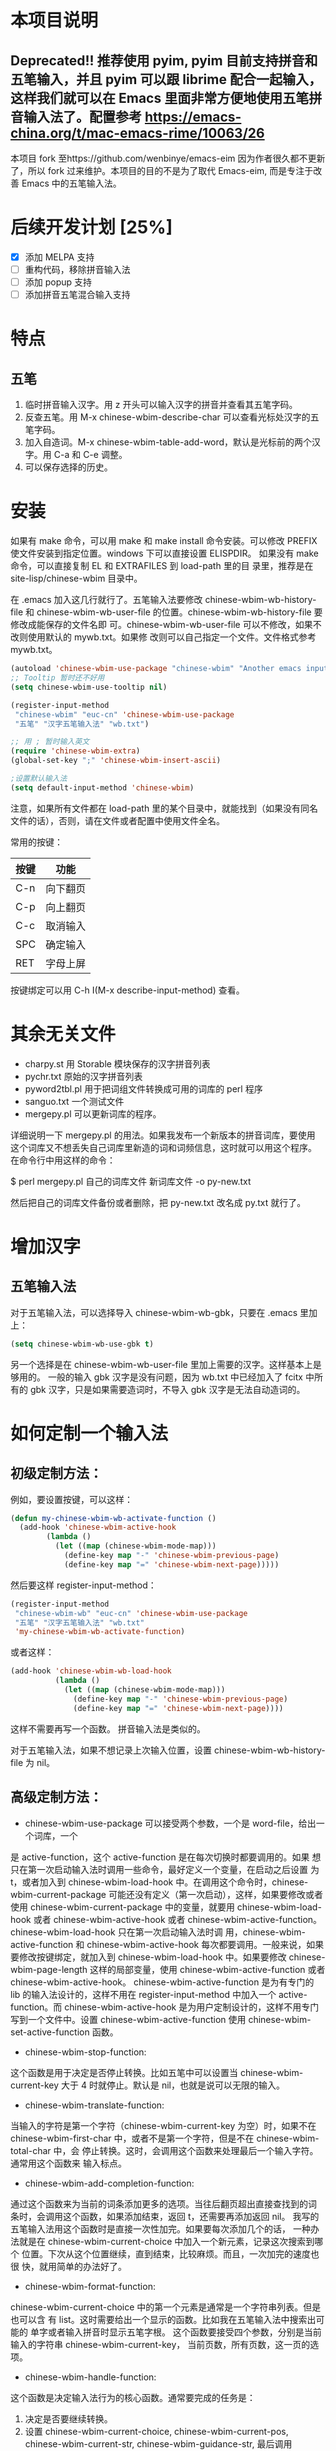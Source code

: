 * 本项目说明

** Deprecated!! 推荐使用 pyim, pyim 目前支持拼音和五笔输入，并且 pyim 可以跟 librime 配合一起输入，这样我们就可以在 Emacs 里面非常方便地使用五笔拼音输入法了。配置参考 https://emacs-china.org/t/mac-emacs-rime/10063/26

本项目 fork 至https://github.com/wenbinye/emacs-eim
因为作者很久都不更新了，所以 fork 过来维护。本项目的目的不是为了取代 Emacs-eim,
而是专注于改善 Emacs 中的五笔输入法。

* 后续开发计划 [25%]
- [X] 添加 MELPA 支持
- [ ] 重构代码，移除拼音输入法
- [ ] 添加 popup 支持
- [ ] 添加拼音五笔混合输入支持

* 特点
** 五笔
 1. 临时拼音输入汉字。用 z 开头可以输入汉字的拼音并查看其五笔字码。
 2. 反查五笔。用 M-x chinese-wbim-describe-char 可以查看光标处汉字的五笔字码。
 3. 加入自造词。M-x chinese-wbim-table-add-word，默认是光标前的两个汉字。用 C-a 和 C-e 调整。
 4. 可以保存选择的历史。

* 安装

如果有 make 命令，可以用 make 和 make install 命令安装。可以修改
PREFIX 使文件安装到指定位置。windows 下可以直接设置 ELISPDIR。
如果没有 make 命令，可以直接复制 EL 和 EXTRAFILES 到 load-path 里的目
录里，推荐是在 site-lisp/chinese-wbim 目录中。

在 .emacs 加入这几行就行了。五笔输入法要修改 chinese-wbim-wb-history-file 和
chinese-wbim-wb-user-file 的位置。chinese-wbim-wb-history-file 要修改成能保存的文件名即
可。chinese-wbim-wb-user-file 可以不修改，如果不改则使用默认的 mywb.txt。如果修
改则可以自己指定一个文件。文件格式参考 mywb.txt。

#+begin_src emacs-lisp
(autoload 'chinese-wbim-use-package "chinese-wbim" "Another emacs input method")
;; Tooltip 暂时还不好用
(setq chinese-wbim-use-tooltip nil)

(register-input-method
 "chinese-wbim" "euc-cn" 'chinese-wbim-use-package
 "五笔" "汉字五笔输入法" "wb.txt")

;; 用 ; 暂时输入英文
(require 'chinese-wbim-extra)
(global-set-key ";" 'chinese-wbim-insert-ascii)

;设置默认输入法
(setq default-input-method 'chinese-wbim)
#+end_src

注意，如果所有文件都在 load-path 里的某个目录中，就能找到（如果没有同名
文件的话），否则，请在文件或者配置中使用文件全名。

常用的按键：
|------+----------|
| 按键 | 功能     |
|------+----------|
| C-n  | 向下翻页 |
| C-p  | 向上翻页 |
| C-c  | 取消输入 |
| SPC  | 确定输入 |
| RET  | 字母上屏 |
|------+----------|

按键绑定可以用 C-h I(M-x describe-input-method) 查看。

* 其余无关文件

- charpy.st        用 Storable 模块保存的汉字拼音列表
- pychr.txt        原始的汉字拼音列表
- pyword2tbl.pl    用于把词组文件转换成可用的词库的 perl 程序
- sanguo.txt       一个测试文件
- mergepy.pl       可以更新词库的程序。

详细说明一下 mergepy.pl 的用法。如果我发布一个新版本的拼音词库，要使用
这个词库又不想丢失自己词库里新造的词和词频信息，这时就可以用这个程序。
在命令行中用这样的命令：

$ perl mergepy.pl 自己的词库文件 新词库文件 -o py-new.txt

然后把自己的词库文件备份或者删除，把 py-new.txt 改名成 py.txt 就行了。

* 增加汉字
** 五笔输入法
对于五笔输入法，可以选择导入 chinese-wbim-wb-gbk，只要在 .emacs 里加上：

#+begin_src emacs-lisp
(setq chinese-wbim-wb-use-gbk t)
#+end_src


另一个选择是在 chinese-wbim-wb-user-file 里加上需要的汉字。这样基本上是够用的。
一般的输入 gbk 汉字是没有问题，因为 wb.txt 中已经加入了 fcitx 中所有的
gbk 汉字，只是如果需要造词时，不导入 gbk 汉字是无法自动造词的。

* 如何定制一个输入法

** 初级定制方法：
例如，要设置按键，可以这样：
#+begin_src emacs-lisp
(defun my-chinese-wbim-wb-activate-function ()
  (add-hook 'chinese-wbim-active-hook 
        (lambda ()
          (let ((map (chinese-wbim-mode-map)))
            (define-key map "-" 'chinese-wbim-previous-page)
            (define-key map "=" 'chinese-wbim-next-page)))))
#+end_src

然后要这样 register-input-method：

#+begin_src emacs-lisp
(register-input-method
 "chinese-wbim-wb" "euc-cn" 'chinese-wbim-use-package
 "五笔" "汉字五笔输入法" "wb.txt"
 'my-chinese-wbim-wb-activate-function)
#+end_src


或者这样：
#+begin_src emacs-lisp
(add-hook 'chinese-wbim-wb-load-hook
          (lambda ()
            (let ((map (chinese-wbim-mode-map)))
              (define-key map "-" 'chinese-wbim-previous-page)
              (define-key map "=" 'chinese-wbim-next-page))))
#+end_src

这样不需要再写一个函数。
拼音输入法是类似的。

对于五笔输入法，如果不想记录上次输入位置，设置 chinese-wbim-wb-history-file 为
nil。

** 高级定制方法：
- chinese-wbim-use-package 可以接受两个参数，一个是 word-file，给出一个词库，一个
是 active-function，这个 active-function 是在每次切换时都要调用的。如果
想只在第一次启动输入法时调用一些命令，最好定义一个变量，在启动之后设置
为 t，或者加入到 chinese-wbim-load-hook 中。在调用这个命令时，chinese-wbim-current-package
可能还没有定义（第一次启动），这样，如果要修改或者使用
chinese-wbim-current-package 中的变量，就要用 chinese-wbim-load-hook 或者 chinese-wbim-active-hook
或者 chinese-wbim-active-function。chinese-wbim-load-hook 只在第一次启动输入法时调
用，chinese-wbim-active-function 和 chinese-wbim-active-hook 每次都要调用。一般来说，如果
要修改按键绑定，就加入到 chinese-wbim-load-hook 中。如果要修改 chinese-wbim-page-length
这样的局部变量，使用 chinese-wbim-active-function 或者 chinese-wbim-active-hook。
chinese-wbim-active-function 是为有专门的 lib 的输入法设计的，这样不用在
register-input-method 中加入一个 active-function。而 chinese-wbim-active-hook
是为用户定制设计的，这样不用专门写到一个文件中。设置
chinese-wbim-active-function 使用 chinese-wbim-set-active-function 函数。

- chinese-wbim-stop-function:
这个函数是用于决定是否停止转换。比如五笔中可以设置当 chinese-wbim-current-key 大于 4
时就停止。默认是 nil，也就是说可以无限的输入。

- chinese-wbim-translate-function:
当输入的字符是第一个字符（chinese-wbim-current-key 为空）时，如果不在
chinese-wbim-first-char 中，或者不是第一个字符，但是不在 chinese-wbim-total-char 中，会
停止转换。这时，会调用这个函数来处理最后一个输入字符。通常用这个函数来
输入标点。

- chinese-wbim-add-completion-function:
通过这个函数来为当前的词条添加更多的选项。当往后翻页超出直接查找到的词
条时，会调用这个函数，如果添加结束，返回 t，还需要再添加返回 nil。
我写的五笔输入法用这个函数时是直接一次性加完。如果要每次添加几个的话，
一种办法就是在 chinese-wbim-current-choice 中加入一个新元素，记录这次搜索到哪个
位置。下次从这个位置继续，直到结束，比较麻烦。而且，一次加完的速度也很
快，就用简单的办法好了。

- chinese-wbim-format-function:
chinese-wbim-current-choice 中的第一个元素是通常是一个字符串列表。但是也可以含
有 list。这时需要给出一个显示的函数。比如我在五笔输入法中搜索出可能的
单字或者输入拼音时显示五笔字根。
这个函数要接受四个参数，分别是当前输入的字符串 chinese-wbim-current-key，
当前页数，所有页数，这一页的选项。

- chinese-wbim-handle-function:
这个函数是决定输入法行为的核心函数。通常要完成的任务是：
1. 决定是否要继续转换。
2. 设置 chinese-wbim-current-choice, chinese-wbim-current-pos, chinese-wbim-current-str,
   chinese-wbim-guidance-str, 最后调用 chinese-wbim-show 显示结果。通常如果
   chinese-wbim-current-choice 的 CAR 不为空的话，就调用 chinese-wbim-format-page 显示。
   如果为空，则设置相应的 chinese-wbim-current-str 和 chinese-wbim-guidance-str，调用
   chinese-wbim-show 显示。

参考 chinese-wbim-wb 和 chinese-wbim-py 的写法。
